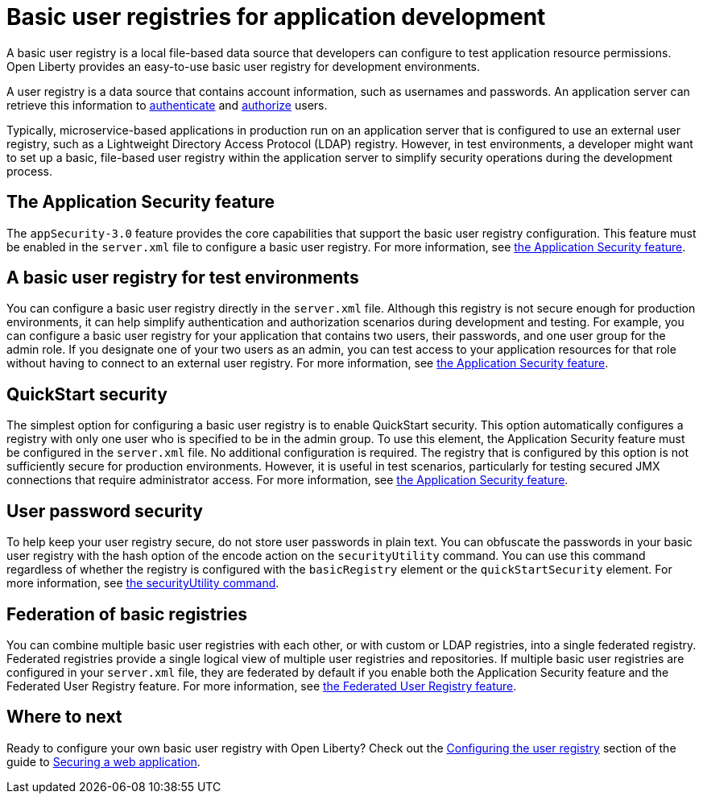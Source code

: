 // Copyright (c) 2020 IBM Corporation and others.
// Licensed under Creative Commons Attribution-NoDerivatives
// 4.0 International (CC BY-ND 4.0)
//   https://creativecommons.org/licenses/by-nd/4.0/
//
// Contributors:
//     IBM Corporation
//
:page-description:
:seo-title: Configuring a basic user registry for application development
:seo-description: Open Liberty provides an easy-to-use basic user registry for developers.
:page-layout: general-reference
:page-type: general
= Basic user registries for application development

A basic user registry is a local file-based data source that developers can configure to test application resource permissions. Open Liberty provides an easy-to-use basic user registry for development environments.

A user registry is a data source that contains account information, such as usernames and passwords. An application server can retrieve this information to link:/docs/ref/general/#authentication.html[authenticate] and link:/docs/ref/general/#authorization.html[authorize] users.

Typically, microservice-based applications in production run on an application server that is configured to use an external user registry, such as a Lightweight Directory Access Protocol (LDAP) registry. However, in test environments, a developer might want to set up a basic, file-based user registry within the application server to simplify security operations during the development process.

== The Application Security feature

The `appSecurity-3.0` feature provides the core capabilities that support the basic user registry configuration. This feature must be enabled in the `server.xml` file to configure a basic user registry. For more information, see link:/docs/ref/feature/#appSecurity.html[the Application Security feature].

== A basic user registry for test environments

You can configure a basic user registry directly in the `server.xml` file. Although this registry is not secure enough for production environments, it can help simplify authentication and authorization scenarios during development and testing. For example, you can configure a basic user registry for your application that contains two users, their passwords, and one user group for the admin role. If you designate one of your two users as an admin, you can test access to your application resources for that role without having to connect to an external user registry. For more information, see link:/docs/ref/feature/#appSecurity.html[the Application Security feature].

== QuickStart security

The simplest option for configuring a basic user registry is to enable QuickStart security. This option automatically configures a registry with only one user who is specified to be in the admin group. To use this element, the Application Security feature must be configured in the `server.xml` file. No additional configuration is required. The registry that is configured by this option is not sufficiently secure for production environments. However, it is useful in test scenarios, particularly for testing secured JMX connections that require administrator access. For more information, see link:/docs/ref/config/#basicRegistry.html[the Application Security feature].

== User password security

To help keep your user registry secure, do not store user passwords in plain text. You can obfuscate the passwords in your basic user registry with the hash option of the encode action on the `securityUtility` command.
You can use this command regardless of whether the registry is configured with the `basicRegistry` element or the `quickStartSecurity` element. For more information, see link:/docs/ref/general/#securityUtility.html[the securityUtility command].

== Federation of basic registries

You can combine multiple basic user registries with each other, or with custom or LDAP registries, into a single federated registry. Federated registries provide a single logical view of multiple user registries and repositories. If multiple basic user registries are configured in your `server.xml` file, they are federated by default if you enable both the Application Security feature and the Federated User Registry feature. For more information, see link:/docs/ref/feature/#federatedRegistry-1.0.html[the Federated User Registry feature].

== Where to next

Ready to configure your own basic user registry with Open Liberty? Check out the link:/guides/security-intro.html#configuring-the-user-registry[Configuring the user registry] section of the guide to link:/guides/security-intro.html[Securing a web application].
